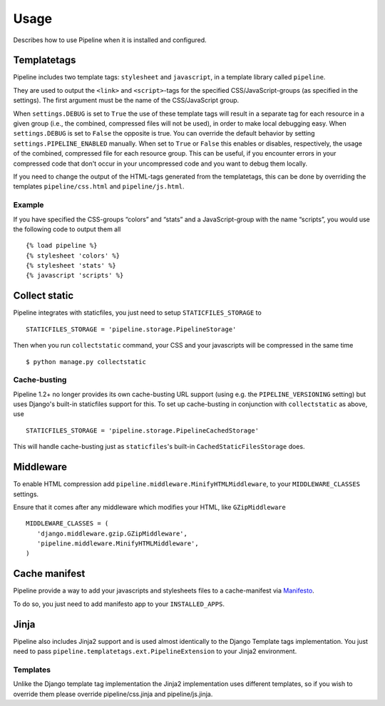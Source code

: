 .. _ref-usage:

=====
Usage
=====

Describes how to use Pipeline when it is installed and configured.

Templatetags
============

Pipeline includes two template tags: ``stylesheet`` and ``javascript``,
in a template library called ``pipeline``.

They are used to output the ``<link>`` and ``<script>``-tags for the
specified CSS/JavaScript-groups (as specified in the settings).
The first argument must be the name of the CSS/JavaScript group.

When ``settings.DEBUG`` is set to ``True`` the use of these template tags will
result in a separate tag for each resource in a given group (i.e., the
combined, compressed files will not be used), in order to make local debugging
easy. When ``settings.DEBUG`` is set to ``False`` the opposite is true. You can
override the default behavior by setting ``settings.PIPELINE_ENABLED``
manually. When set to ``True`` or ``False`` this enables or disables,
respectively, the usage of the combined, compressed file for each resource
group. This can be useful, if you encounter errors in your compressed code that
don't occur in your uncompressed code and you want to debug them locally.

If you need to change the output of the HTML-tags generated from the templatetags,
this can be done by overriding the templates ``pipeline/css.html`` and ``pipeline/js.html``.

Example
-------

If you have specified the CSS-groups “colors” and “stats” and a JavaScript-group
with the name “scripts”, you would use the following code to output them all ::

   {% load pipeline %}
   {% stylesheet 'colors' %}
   {% stylesheet 'stats' %}
   {% javascript 'scripts' %}

Collect static
==============

Pipeline integrates with staticfiles, you just need to setup ``STATICFILES_STORAGE`` to ::

    STATICFILES_STORAGE = 'pipeline.storage.PipelineStorage'

Then when you run ``collectstatic`` command, your CSS and your javascripts will be compressed in the same time ::

    $ python manage.py collectstatic

Cache-busting
-------------

Pipeline 1.2+ no longer provides its own cache-busting URL support (using e.g. the ``PIPELINE_VERSIONING`` setting) but uses
Django's built-in staticfiles support for this. To set up cache-busting in conjunction with ``collectstatic`` as above, use ::

    STATICFILES_STORAGE = 'pipeline.storage.PipelineCachedStorage'

This will handle cache-busting just as ``staticfiles``'s built-in ``CachedStaticFilesStorage`` does.

Middleware
==========

To enable HTML compression add ``pipeline.middleware.MinifyHTMLMiddleware``,
to your ``MIDDLEWARE_CLASSES`` settings.

Ensure that it comes after any middleware which modifies your HTML, like ``GZipMiddleware`` ::

   MIDDLEWARE_CLASSES = (
      'django.middleware.gzip.GZipMiddleware',
      'pipeline.middleware.MinifyHTMLMiddleware',
   )

Cache manifest
==============

Pipeline provide a way to add your javascripts and stylesheets files to a
cache-manifest via `Manifesto <http://manifesto.readthedocs.org/>`_.

To do so, you just need to add manifesto app to your ``INSTALLED_APPS``.


Jinja
=====

Pipeline also includes Jinja2 support and is used almost identically to the Django Template tags implementation.
You just need to pass ``pipeline.templatetags.ext.PipelineExtension`` to your Jinja2 environment.

Templates
---------

Unlike the Django template tag implementation the Jinja2 implementation uses different templates, so if you wish to override them please override pipeline/css.jinja and pipeline/js.jinja.
